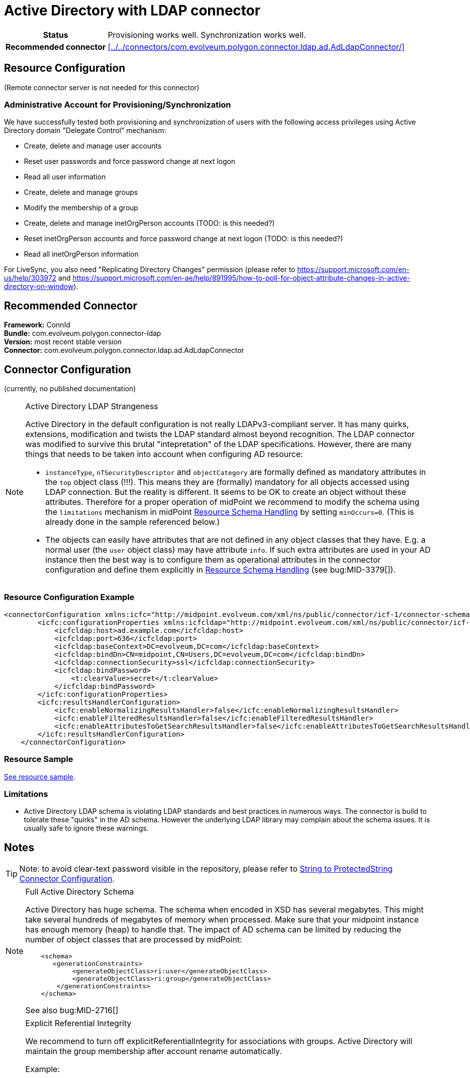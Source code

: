 = Active Directory with LDAP connector
:page-wiki-name: Active Directory with LDAP connector
:page-wiki-id: 21528769
:page-wiki-metadata-create-user: semancik
:page-wiki-metadata-create-date: 2015-11-23T14:02:25.046+01:00
:page-wiki-metadata-modify-user: vix
:page-wiki-metadata-modify-date: 2021-03-08T09:04:37.997+01:00
:page-toc: top
:page-upkeep-status: orange
:page-upkeep-note: merge with "Active Directory HOWTO"?

// TODO: merge with "Active Directory HOWTO"?

[%autowidth,cols="h,1"]
|===
| Status
| Provisioning works well. Synchronization works well.

| Recommended connector
| xref:../../connectors/com.evolveum.polygon.connector.ldap.ad.AdLdapConnector/[]
|===


== Resource Configuration

(Remote connector server is not needed for this connector)


=== Administrative Account for Provisioning/Synchronization

We have successfully tested both provisioning and synchronization of users with the following access privileges using Active Directory domain "Delegate Control" mechanism:

* Create, delete and manage user accounts

* Reset user passwords and force password change at next logon

* Read all user information

* Create, delete and manage groups

* Modify the membership of a group

* Create, delete and manage inetOrgPerson accounts (TODO: is this needed?)

* Reset inetOrgPerson accounts and force password change at next logon (TODO: is this needed?)

* Read all inetOrgPerson information

For LiveSync, you also need "Replicating Directory Changes" permission (please refer to link:https://support.microsoft.com/en-us/help/303972[https://support.microsoft.com/en-us/help/303972] and link:https://support.microsoft.com/en-ae/help/891995/how-to-poll-for-object-attribute-changes-in-active-directory-on-window[https://support.microsoft.com/en-ae/help/891995/how-to-poll-for-object-attribute-changes-in-active-directory-on-window]).


== Recommended Connector

*Framework:* ConnId +
*Bundle:* com.evolveum.polygon.connector-ldap +
*Version:* most recent stable version +
*Connector:* com.evolveum.polygon.connector.ldap.ad.AdLdapConnector


== Connector Configuration

(currently, no published documentation)

[NOTE]
.Active Directory LDAP Strangeness
====
Active Directory in the default configuration is not really LDAPv3-compliant server.
It has many quirks, extensions, modification and twists the LDAP standard almost beyond recognition.
The LDAP connector was modified to survive this brutal "intepretation" of the LDAP specifications.
However, there are many things that needs to be taken into account when configuring AD resource:

* `instanceType`, `nTSecurityDescriptor` and `objectCategory` are formally defined as mandatory attributes in the `top` object class (!!!). This means they are (formally) mandatory for all objects accessed using LDAP connection.
But the reality is different.
It seems to be OK to create an object without these attributes.
Therefore for a proper operation of midPoint we recommend to modify the schema using the `limitations` mechanism in midPoint xref:/midpoint/reference/resources/resource-configuration/schema-handling/[Resource Schema Handling] by setting `minOccurs=0`. (This is already done in the sample referenced below.)

* The objects can easily have attributes that are not defined in any object classes that they have.
E.g. a normal user (the `user` object class) may have attribute `info`. If such extra attributes are used in your AD instance then the best way is to configure them as operational attributes in the connector configuration and define them explicitly in xref:/midpoint/reference/resources/resource-configuration/schema-handling/[Resource Schema Handling] (see bug:MID-3379[]).
====

=== Resource Configuration Example

[source,xml]
----
<connectorConfiguration xmlns:icfc="http://midpoint.evolveum.com/xml/ns/public/connector/icf-1/connector-schema-3">
        <icfc:configurationProperties xmlns:icfcldap="http://midpoint.evolveum.com/xml/ns/public/connector/icf-1/bundle/com.evolveum.polygon.connector-ldap/com.evolveum.polygon.connector.ldap.ad.AdLdapConnector">
            <icfcldap:host>ad.example.com</icfcldap:host>
            <icfcldap:port>636</icfcldap:port>
            <icfcldap:baseContext>DC=evolveum,DC=com</icfcldap:baseContext>
            <icfcldap:bindDn>CN=midpoint,CN=Users,DC=evolveum,DC=com</icfcldap:bindDn>
            <icfcldap:connectionSecurity>ssl</icfcldap:connectionSecurity>
            <icfcldap:bindPassword>
                <t:clearValue>secret</t:clearValue>
            </icfcldap:bindPassword>
        </icfc:configurationProperties>
        <icfc:resultsHandlerConfiguration>
            <icfc:enableNormalizingResultsHandler>false</icfc:enableNormalizingResultsHandler>
            <icfc:enableFilteredResultsHandler>false</icfc:enableFilteredResultsHandler>
            <icfc:enableAttributesToGetSearchResultsHandler>false</icfc:enableAttributesToGetSearchResultsHandler>
        </icfc:resultsHandlerConfiguration>
    </connectorConfiguration>

----


=== Resource Sample

link:https://github.com/Evolveum/midpoint-samples/blob/master/samples/resources/ad-ldap/ad-ldap-medusa-medium.xml[See resource sample].


=== Limitations

* Active Directory LDAP schema is violating LDAP standards and best practices in numerous ways.
The connector is build to tolerate these "quirks" in the AD schema.
However the underlying LDAP library may complain about the schema issues.
It is usually safe to ignore these warnings.


== Notes

[TIP]
====
Note: to avoid clear-text password visible in the repository, please refer to xref:/midpoint/reference/resources/resource-configuration/string-to-protectedstring-connector-configuration/[String to ProtectedString Connector Configuration].
====


[NOTE]
.Full Active Directory Schema
====
Active Directory has huge schema.
The schema when encoded in XSD has several megabytes.
This might take several hundreds of megabytes of memory when processed.
Make sure that your midpoint instance has enough memory (heap) to handle that.
The impact of AD schema can be limited by reducing the number of object classes that are processed by midPoint:

[source]
----
    <schema>
       <generationConstraints>
            <generateObjectClass>ri:user</generateObjectClass>
            <generateObjectClass>ri:group</generateObjectClass>
        </generationConstraints>
    </schema>
----

See also bug:MID-2716[]

====


[NOTE]
.Explicit Referential Inrtegrity
====
We recommend to turn off explicitReferentialIntegrity for associations with groups.
Active Directory will maintain the group membership after account rename automatically.

Example:

[source,xml]
----
...
<association>
    <ref>ri:group</ref>
    <displayName>AD Group Membership</displayName>
    <kind>entitlement</kind>
    <intent>group</intent>
    <direction>objectToSubject</direction>
    <associationAttribute>ri:member</associationAttribute>
    <valueAttribute>ri:dn</valueAttribute>
    <shortcutAssociationAttribute>ri:memberOf</shortcutAssociationAttribute>
    <shortcutValueAttribute>ri:dn</shortcutValueAttribute>
    <explicitReferentialIntegrity>false</explicitReferentialIntegrity>
</association>
...
----

====



== See Also

* wiki:Active+Directory+Connector+(LDAP)[Active Directory Connector (LDAP)]

* wiki:Active+Directory+Tips&Tricks[Active Directory Tips&Tricks]

* wiki:Active+Directory+Multi-Domain[Active Directory Multi-Domain]

* wiki:Active+Directory+with+the+legacy+.NET+connector[Active Directory with the legacy .NET connector]

* wiki:AD+Connector+Design+Notes[AD Connector Design Notes]


== External links

* What is link:https://evolveum.com/midpoint/[midPoint Open Source Identity & Access Management]

* link:https://evolveum.com/[Evolveum] - Team of IAM professionals who developed midPoint

* link:http://ldapwiki.com/wiki/WILL_NOT_PERFORM[WILL_NOT_PERFORM] - wiki page explaining a lot of error messages returned by Active Directory